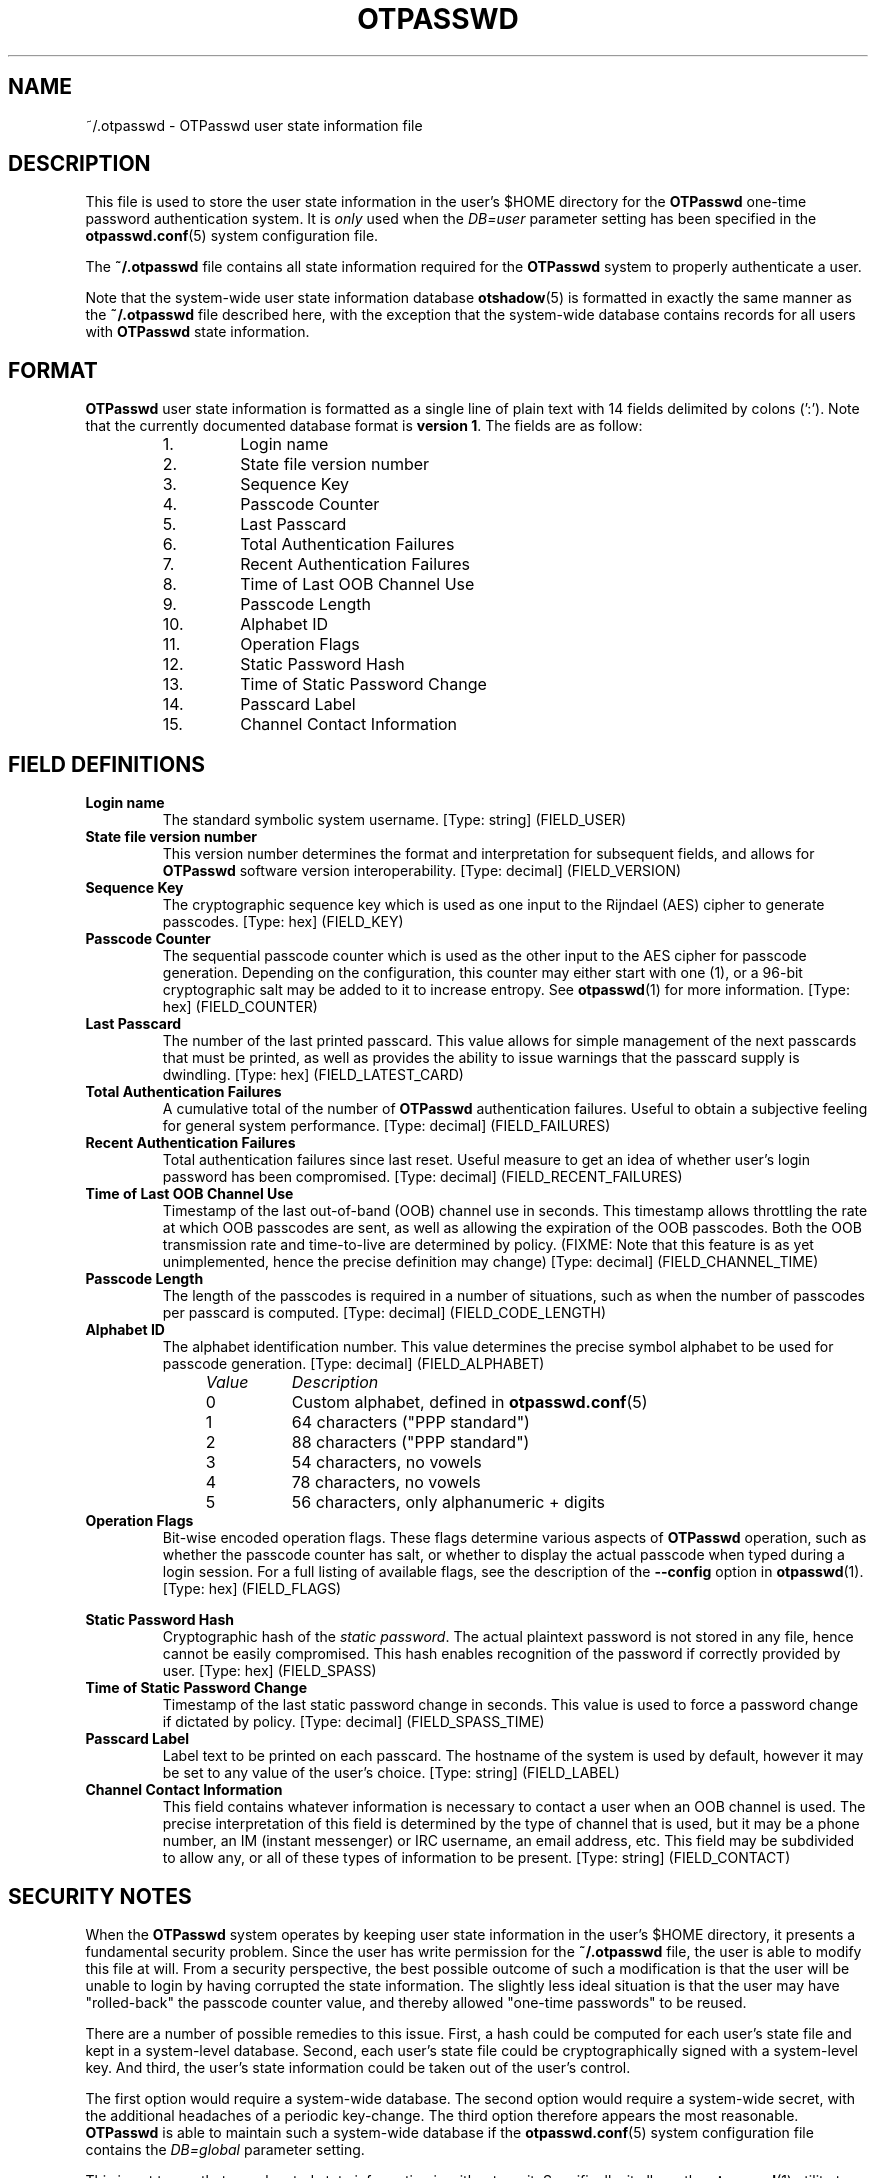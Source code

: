 .\"
.\"   otpasswd(5) - One-Time Password Authentication System
.\"
.\"   Copyright (c) 2010 Tomasz bla Fortuna
.\"
.\"   This file is part of OTPasswd.
.\"
.\"   OTPasswd is free software: you can redistribute it and/or modify
.\"   it under the terms of the GNU General Public License as published
.\"   by the Free Software Foundation, either version 3 of the License,
.\"   or any later version.
.\"
.\"   OTPasswd is distributed in the hope that it will be useful, but
.\"   WITHOUT ANY WARRANTY; without even the implied warranty of
.\"   MERCHANTABILITY or FITNESS FOR A PARTICULAR PURPOSE.  See the
.\"   GNU General Public License for more details.
.\"
.\"   You should have received a copy of the GNU General Public License
.\"   along with OTPasswd.  If not, see <http://www.gnu.org/licenses/>.
.\"
.\"   Author:  R Hannes Beinert & Tomasz bla Fortuna
.\"   Version: otpasswd v0.5beta
.\"   Update:  07-Jan-10
.\"
.\"
.TH OTPASSWD 5 2010-01-07 "OTPasswd v0.5beta" "OTPasswd User Manual"
.\"
.SH NAME
~/.otpasswd - OTPasswd user state information file
.\"
.\"  SYNOPSIS
.\"  CONFIGURATION      [Normally only in Section 4]
.\"
.SH DESCRIPTION
This file is used to store the user state information in the user's $HOME
directory for the \fBOTPasswd\fR one-time password authentication system.
It is \fIonly\fR used when the \fIDB=user\fR parameter setting has been
specified in the \fBotpasswd.conf\fR(5) system configuration file.
.PP
The \fB~/.otpasswd\fR file contains all state information required for the
\fBOTPasswd\fR system to properly authenticate a user.
.PP
Note that the system-wide user state information database \fBotshadow\fR(5)
is formatted in exactly the same manner as the \fB~/.otpasswd\fR file
described here, with the exception that the system-wide database contains
records for all users with \fBOTPasswd\fR state information.
.\"
.SH FORMAT
\fBOTPasswd\fR user state information is formatted as a single line of
plain text with 14 fields delimited by colons (':').
Note that the currently documented database format is \fBversion 1\fR.
The fields are as follow:
.PP
.PD 0
.RS
.IP " 1."
Login name
.IP " 2."
State file version number
.IP " 3."
Sequence Key
.IP " 4."
Passcode Counter
.IP " 5."
Last Passcard
.IP " 6."
Total Authentication Failures
.IP " 7."
Recent Authentication Failures
.IP " 8."
Time of Last OOB Channel Use
.IP " 9."
Passcode Length
.IP "10."
Alphabet ID
.IP "11."
Operation Flags
.IP "12."
Static Password Hash
.IP "13."
Time of Static Password Change
.IP "14."
Passcard Label
.IP "15."
Channel Contact Information
.RE
.PD
.\"
.SH FIELD DEFINITIONS
.TP
\fBLogin name\fR
The standard symbolic system username.
[Type: string]
(FIELD_USER)
.\"
.TP
\fBState file version number\fR
This version number determines the format and interpretation for
subsequent fields, and allows for \fBOTPasswd\fR software version
interoperability.
[Type: decimal]
(FIELD_VERSION)
.\"
.TP
\fBSequence Key\fR
The cryptographic sequence key which is used as one input to the
Rijndael (AES) cipher to generate passcodes.
[Type: hex]
(FIELD_KEY)
.\"
.TP
\fBPasscode Counter\fR
The sequential passcode counter which is used as the other input
to the AES cipher for passcode generation.
Depending on the configuration, this counter may either start
with one (1), or a 96-bit cryptographic salt may be added to it
to increase entropy.
See \fBotpasswd\fR(1) for more information.
[Type: hex]
(FIELD_COUNTER)
.\"
.TP
\fBLast Passcard\fR
The number of the last printed passcard.
This value allows for simple management of the next passcards that must be
printed, as well as provides the ability to issue warnings that the
passcard supply is dwindling.
[Type: hex]
(FIELD_LATEST_CARD)
.\"
.TP
\fBTotal Authentication Failures\fR
A cumulative total of the number of \fBOTPasswd\fR authentication failures.
Useful to obtain a subjective feeling for general system performance.
[Type: decimal]
(FIELD_FAILURES)
.\"
.TP
\fBRecent Authentication Failures\fR
Total authentication failures since last reset.
Useful measure to get an idea of whether user's login password has
been compromised.
[Type: decimal]
(FIELD_RECENT_FAILURES)
.\"
.TP
\fBTime of Last OOB Channel Use\fR
Timestamp of the last out-of-band (OOB) channel use in seconds.
This timestamp allows throttling the rate at which OOB passcodes are sent,
as well as allowing the expiration of the OOB passcodes.
Both the OOB transmission rate and time-to-live are determined by policy.
(FIXME: Note that this feature is as yet unimplemented,
hence the precise definition may change)
[Type: decimal]
(FIELD_CHANNEL_TIME)
.\"
.TP
\fBPasscode Length\fR
The length of the passcodes is required in a number of situations,
such as when the number of passcodes per passcard is computed.
[Type: decimal]
(FIELD_CODE_LENGTH)
.\"
.TP
\fBAlphabet ID\fR
The alphabet identification number.
This value determines the precise symbol alphabet to be used
for passcode generation.
[Type: decimal]
(FIELD_ALPHABET)
.PP
.PD 0
.RS
.RS +4m
.IP \fIValue\fR +8m
\fIDescription\fR
.RS +2m
.IP 0 +6m
Custom alphabet, defined in \fBotpasswd.conf\fR(5)
.IP 1 +6m
64 characters ("PPP standard")
.IP 2 +6m
88 characters ("PPP standard")
.IP 3 +6m
54 characters, no vowels
.IP 4 +6m
78 characters, no vowels
.IP 5 +6m
56 characters, only alphanumeric + digits
.RE
.RE
.RE
.PD
.\"
.TP
\fBOperation Flags\fR
Bit-wise encoded operation flags.
These flags determine various aspects of \fBOTPasswd\fR operation,
such as whether the passcode counter has salt, or whether to
display the actual passcode when typed during a login session.
For a full listing of available flags, see the description of the
\fB\-\-config\fR option in \fBotpasswd\fR(1).
[Type: hex]
(FIELD_FLAGS)
.PP
.RS
.RS +4m
.TS
tab(;);
li li li, l l l.
Value;Flag Name;Description
0x00000001;FLAG_SHOW;Show passcode during entry
0x00000002;FLAG_DISABLED;User disabled
0x00000004;FLAG_SALTED;Passcode counter salt used
.TE
.RE
.RE
.\"
.TP
\fBStatic Password Hash\fR
Cryptographic hash of the \fIstatic password\fR.
The actual plaintext password is not stored in any file,
hence cannot be easily compromised.
This hash enables recognition of the password if correctly provided
by user.
[Type: hex]
(FIELD_SPASS)
.\"
.TP
\fBTime of Static Password Change\fR
Timestamp of the last static password change in seconds.
This value is used to force a password change if dictated by policy.
[Type: decimal]
(FIELD_SPASS_TIME)
.\"
.TP
\fBPasscard Label\fR
Label text to be printed on each passcard.
The hostname of the system is used by default,
however it may be set to any value of the user's choice.
[Type: string]
(FIELD_LABEL)
.\"
.TP
\fBChannel Contact Information\fR
This field contains whatever information is necessary to contact
a user when an OOB channel is used.
The precise interpretation of this field is determined by the
type of channel that is used, but it may be a phone number,
an IM (instant messenger) or IRC username, an email address, etc.
This field may be subdivided to allow any, or all of these
types of information to be present.
[Type: string]
(FIELD_CONTACT)
.\"
.\"  OPTIONS            [Normally only in Sections 1, 8]
.\"
.SH SECURITY NOTES
When the \fBOTPasswd\fR system operates by keeping user state information
in the user's $HOME directory, it presents a fundamental security problem.
Since the user has write permission for the \fB~/.otpasswd\fR file, the
user is able to modify this file at will.
From a security perspective, the best possible outcome of such a modification
is that the user will be unable to login by having corrupted the state
information.
The slightly less ideal situation is that the user may have "rolled-back"
the passcode counter value, and thereby allowed "one-time passwords" to
be reused.
.PP
There are a number of possible remedies to this issue.
First, a hash could be computed for each user's state
file and kept in a system-level database.
Second, each user's state file could be cryptographically signed with
a system-level key.
And third, the user's state information could be taken out of the
user's control.
.PP
The first option would require a system-wide database.
The second option would require a system-wide secret, with the
additional headaches of a periodic key-change.
The third option therefore appears the most reasonable.
\fBOTPasswd\fR is able to maintain such a system-wide database
if the \fBotpasswd.conf\fR(5) system configuration file contains
the \fIDB=global\fR parameter setting.
.PP
This is not to say that user-located state information is without merit.
Specifically, it allows the \fBotpasswd\fR(1) utility to be run in the
user context, without escalated privileges.
It also allows user state information to be easily migrated with the
user's home directory hierarchy, thereby giving the user significant
continuity in passcard usage, especially when the home directories
are NFS mounted on different hosts.
.PP
The primary realization when keeping user state information under the
user's control is that \fBOTPasswd\fR security policy cannot be enforced.
That means that system security will be no worse than the security
afforded by the standard system login password, but if users diligently
maintain their state information and don't compromise their own security,
then system security could actually be better.
The implicit security policy by operating in this manner is that
\fBone-time password security is optional\fR.
.\"
.\"  EXIT STATUS        [Normally only in Sections 1, 8]
.\"  RETURN VALUE       [Normally only in Sections 2, 3]
.\"  ERRORS             [Typically only in Sections 2, 3]
.\"  ENVIRONMENT
.\"  FILES
.\"  VERSIONS           [Normally only in Sections 2, 3]
.\" *COMPATIBILITY
.\"  CONFORMING TO
.\"
.SH NOTES
See \fBotpasswd\fR(7) for further information about the
\fBOTPasswd\fR one-time password authentication system.
.\"
.\"  BUGS
.\"  EXAMPLE(S)
.\"
.SH SEE ALSO
\fBotpasswd\fR(7),
\fBotpasswd\fR(1),
\fBpam_otpasswd\fR(8),
\fBotpasswd.conf\fR(5),
\fBotshadow\fR(5),
.\"
.\" *DOCUMENTATION
.\" *AUTHORS
.\" *HISTORY
.\"
.SH LICENSE
Copyright (c) 2009, 2010 Tomasz bla Fortuna
.PP
This program is free software: you can redistribute it and/or modify
it under the terms of the GNU General Public License as published by
the Free Software Foundation, either version 3 of the License, or
(at your option) any later version.
.PP
This program is distributed in the hope that it will be useful,
but WITHOUT ANY WARRANTY; without even the implied warranty of
MERCHANTABILITY or FITNESS FOR A PARTICULAR PURPOSE.  See the
GNU General Public License for more details.
.PP
You should have received a copy of the GNU General Public License
along with this program in a LICENSE file.
.\"
.SH AVAILABILITY
The latest version of the \fBOTPasswd\fR package is available in source form
at the project website
.nh
https://savannah.nongnu.org/projects/otpasswd
.hy 1
.\"
.\" End of Manual: otpasswd(5)

